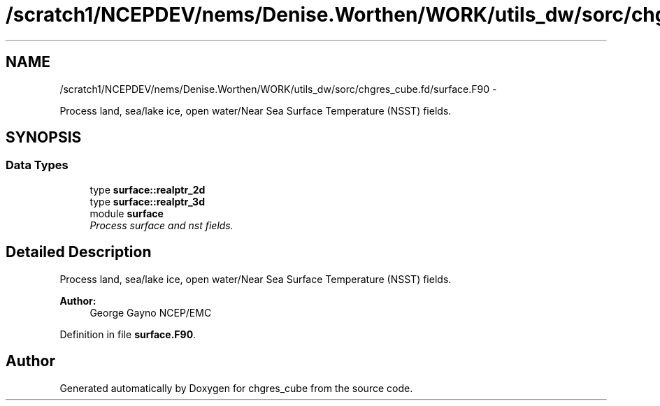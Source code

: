 .TH "/scratch1/NCEPDEV/nems/Denise.Worthen/WORK/utils_dw/sorc/chgres_cube.fd/surface.F90" 3 "Mon Mar 18 2024" "Version 1.13.0" "chgres_cube" \" -*- nroff -*-
.ad l
.nh
.SH NAME
/scratch1/NCEPDEV/nems/Denise.Worthen/WORK/utils_dw/sorc/chgres_cube.fd/surface.F90 \- 
.PP
Process land, sea/lake ice, open water/Near Sea Surface Temperature (NSST) fields\&.  

.SH SYNOPSIS
.br
.PP
.SS "Data Types"

.in +1c
.ti -1c
.RI "type \fBsurface::realptr_2d\fP"
.br
.ti -1c
.RI "type \fBsurface::realptr_3d\fP"
.br
.ti -1c
.RI "module \fBsurface\fP"
.br
.RI "\fIProcess surface and nst fields\&. \fP"
.in -1c
.SH "Detailed Description"
.PP 
Process land, sea/lake ice, open water/Near Sea Surface Temperature (NSST) fields\&. 


.PP
\fBAuthor:\fP
.RS 4
George Gayno NCEP/EMC 
.RE
.PP

.PP
Definition in file \fBsurface\&.F90\fP\&.
.SH "Author"
.PP 
Generated automatically by Doxygen for chgres_cube from the source code\&.
